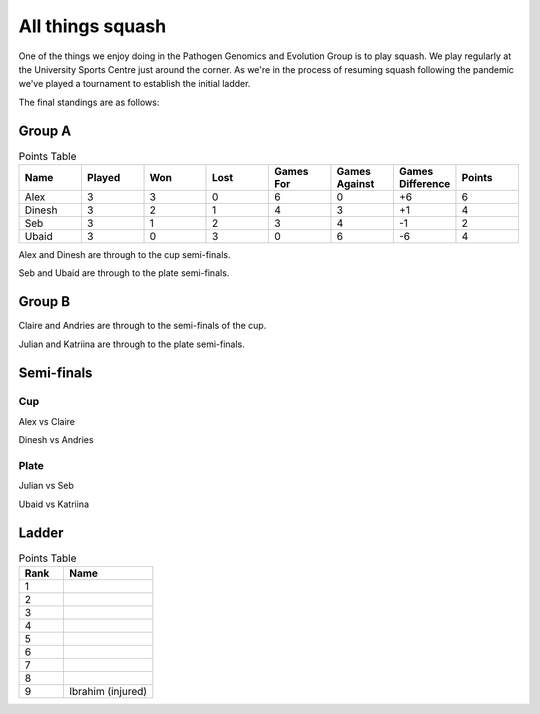 All things squash
=================

One of the things we enjoy doing in the Pathogen Genomics and Evolution Group is to play squash.  
We play regularly at the University Sports Centre just around the corner.  As we're in the process
of resuming squash following the pandemic we've played a tournament to establish the initial ladder.

The final standings are as follows:

Group A
-------

.. list-table:: Points Table
   :widths: 25 25 25 25 25 25 25 25
   :header-rows: 1

   * - Name
     - Played
     - Won
     - Lost
     - Games For
     - Games Against
     - Games Difference
     - Points
   * - Alex
     - 3
     - 3
     - 0
     - 6
     - 0
     - +6
     - 6
   * - Dinesh
     - 3
     - 2
     - 1
     - 4
     - 3
     - +1
     - 4
   * - Seb
     - 3
     - 1
     - 2
     - 3
     - 4
     - -1
     - 2
   * - Ubaid
     - 3
     - 0
     - 3
     - 0
     - 6
     - -6
     - 4

Alex and Dinesh are through to the cup semi-finals.

Seb and Ubaid are through to the plate semi-finals.

Group B
-------

Claire and Andries are through to the semi-finals of the cup.

Julian and Katriina are through to the plate semi-finals.

Semi-finals
-----------

Cup
^^^

Alex vs Claire

Dinesh vs Andries

Plate
^^^^^

Julian vs Seb

Ubaid vs Katriina

Ladder
------

.. list-table:: Points Table
   :widths: 25 50
   :header-rows: 1

   * - Rank
     - Name
   * - 1
     - 
   * - 2
     -
   * - 3
     -
   * - 4
     -
   * - 5
     -
   * - 6
     -
   * - 7
     -
   * - 8
     -
   * - 9
     - Ibrahim (injured)